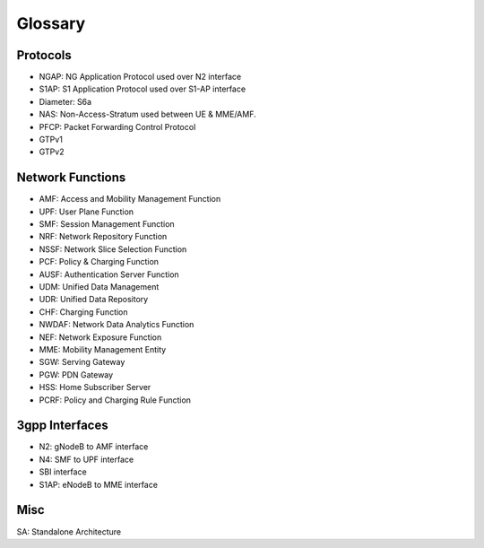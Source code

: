 Glossary
========

Protocols
---------
- NGAP: NG Application Protocol used over N2 interface
- S1AP: S1 Application Protocol used over S1-AP interface
- Diameter: S6a
- NAS: Non-Access-Stratum used between UE & MME/AMF.
- PFCP: Packet Forwarding Control Protocol
- GTPv1
- GTPv2

Network Functions
-----------------

- AMF: Access and Mobility Management Function
- UPF: User Plane Function
- SMF: Session Management Function
- NRF: Network Repository Function
- NSSF: Network Slice Selection Function
- PCF: Policy & Charging Function
- AUSF: Authentication Server Function
- UDM: Unified Data Management
- UDR: Unified Data Repository
- CHF: Charging Function
- NWDAF: Network Data Analytics Function
- NEF: Network Exposure Function
- MME:  Mobility Management Entity
- SGW: Serving Gateway
- PGW: PDN Gateway
- HSS: Home Subscriber Server
- PCRF: Policy and Charging Rule Function

3gpp Interfaces
---------------
- N2: gNodeB to AMF interface
- N4: SMF to UPF interface
- SBI interface
- S1AP: eNodeB to MME interface

Misc
----
SA: Standalone Architecture
